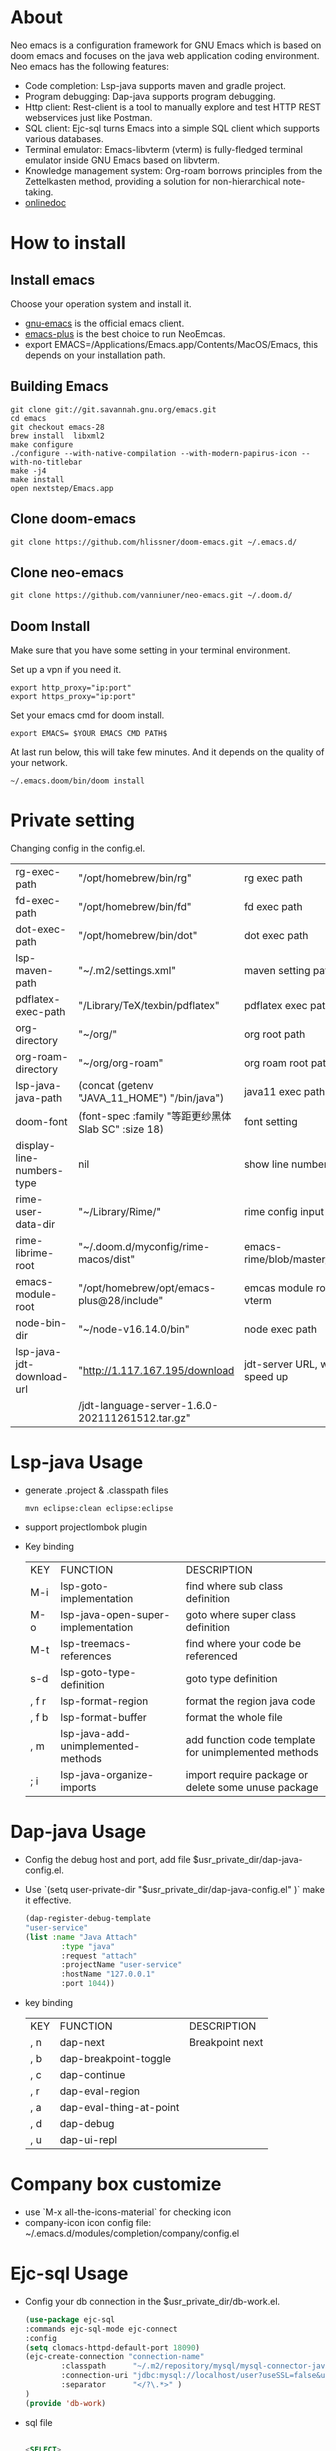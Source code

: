 #+HTML_HEAD: <link rel="stylesheet" type="text/css" href="https://7465-test-i1bhx-1301855613.tcb.qcloud.la/org-roam.css"/>
#+OPTIONS: prop:t timestamp:nil date:nil \n:t ^:nil
#+LATEX_HEADER: \usepackage[UTF8]{ctex}
#+LATEX_CLASS: org-article
#+LATEX_HEADER: \usepackage{listings}
#+LATEX_HEADER: \usepackage{xcolor}
#+latex:\newpage

[[file:./neo-emacs.gif]]

* About
Neo emacs is a configuration framework for GNU Emacs which is based on doom emacs and focuses on the java web application coding environment. Neo emacs has the following features:
- Code completion: Lsp-java supports maven and gradle project.
- Program debugging: Dap-java supports program debugging.
- Http client: Rest-client is a tool to manually explore and test HTTP REST webservices just like Postman.
- SQL client: Ejc-sql turns Emacs into a simple SQL client which supports various databases.
- Terminal emulator: Emacs-libvterm (vterm) is fully-fledged terminal emulator inside GNU Emacs based on libvterm.
- Knowledge management system: Org-roam borrows principles from the Zettelkasten method, providing a solution for non-hierarchical note-taking.
- [[http://1.117.167.195/doc/neo-emacs.html][onlinedoc]]

* How to install
** Install emacs
Choose your operation system and install it.
- [[https://www.gnu.org/software/emacs/][gnu-emacs]] is the official emacs client.
- [[https://github.com/d12frosted/homebrew-emacs-plus][emacs-plus]] is the best choice to run NeoEmcas.
- export EMACS=/Applications/Emacs.app/Contents/MacOS/Emacs, this depends on your installation path.
** Building Emacs
#+ATTR_LATEX: :options numbers=left, commentstyle=\color{violet}
#+begin_src shell
git clone git://git.savannah.gnu.org/emacs.git
cd emacs
git checkout emacs-28
brew install  libxml2
make configure
./configure --with-native-compilation --with-modern-papirus-icon --with-no-titlebar
make -j4
make install
open nextstep/Emacs.app
#+end_src
** Clone doom-emacs

#+ATTR_LATEX: :options numbers=left, commentstyle=\color{violet}
#+BEGIN_SRC shell
git clone https://github.com/hlissner/doom-emacs.git ~/.emacs.d/
#+END_SRC
** Clone neo-emacs

#+ATTR_LATEX: :options numbers=left, commentstyle=\color{violet}
#+BEGIN_SRC shell
git clone https://github.com/vanniuner/neo-emacs.git ~/.doom.d/
#+END_SRC
** Doom Install
Make sure that you have some setting in your terminal environment.

Set up a vpn if you need it.

#+ATTR_LATEX: :options numbers=left, commentstyle=\color{violet}
#+BEGIN_SRC shell
export http_proxy="ip:port"
export https_proxy="ip:port"
#+END_SRC

Set your emacs cmd for doom install.

#+ATTR_LATEX: :options numbers=left, commentstyle=\color{violet}
#+BEGIN_SRC shell
export EMACS= $YOUR EMACS CMD PATH$
#+END_SRC

At last run below, this will take few minutes. And it depends on the quality of your network.

#+ATTR_LATEX: :options numbers=left, commentstyle=\color{violet}
#+BEGIN_SRC shell
~/.emacs.doom/bin/doom install
#+END_SRC
* Private setting
Changing config in the config.el.

#+ATTR_LaTeX: :align |c|c|c|
| rg-exec-path              | "/opt/homebrew/bin/rg"                              | rg            exec path                     |
| fd-exec-path              | "/opt/homebrew/bin/fd"                              | fd            exec path                     |
| dot-exec-path             | "/opt/homebrew/bin/dot"                             | dot           exec path                     |
| lsp-maven-path            | "~/.m2/settings.xml"                                | maven setting path                          |
| pdflatex-exec-path        | "/Library/TeX/texbin/pdflatex"                      | pdflatex      exec path                     |
| org-directory             | "~/org/"                                            | org           root path                     |
| org-roam-directory        | "~/org/org-roam"                                    | org roam      root path                     |
| lsp-java-java-path        | (concat (getenv "JAVA_11_HOME") "/bin/java")        | java11        exec path                     |
| doom-font                 | (font-spec :family "等距更纱黑体 Slab SC" :size 18) | font setting                                |
| display-line-numbers-type | nil                                                 | show line number                            |
| rime-user-data-dir        | "~/Library/Rime/"                                   | rime config input method setting            |
| rime-librime-root         | "~/.doom.d/myconfig/rime-macos/dist"                | emacs-rime/blob/master/INSTALLATION.org     |
| emacs-module-root         | "/opt/homebrew/opt/emacs-plus@28/include"           | emcas module root path for build vterm      |
| node-bin-dir              | "~/node-v16.14.0/bin"                               | node exec path                              |
| lsp-java-jdt-download-url | "http://1.117.167.195/download                      | jdt-server URL, with tencent cloud speed up |
|                           | /jdt-language-server-1.6.0-202111261512.tar.gz"     |                                             |

* Lsp-java Usage
- generate .project & .classpath files
    #+ATTR_LATEX: :options numbers=left, commentstyle=\color{violet}
    #+BEGIN_SRC shell
        mvn eclipse:clean eclipse:eclipse
    #+END_SRC
- support projectlombok plugin
- Key binding
 #+ATTR_LaTeX: :align |c|c|c|
 | KEY   | FUNCTION                           | DESCRIPTION                                          |
 | M-i   | lsp-goto-implementation            | find where sub class definition                      |
 | M-o   | lsp-java-open-super-implementation | goto where super class definition                    |
 | M-t   | lsp-treemacs-references            | find where your code be referenced                   |
 | s-d   | lsp-goto-type-definition           | goto type definition                                 |
 | , f r | lsp-format-region                  | format the region java code                          |
 | , f b | lsp-format-buffer                  | format the whole file                                |
 | , m   | lsp-java-add-unimplemented-methods | add function code template for unimplemented methods |
 | ; i   | lsp-java-organize-imports          | import require package or delete some unuse package  |
* Dap-java Usage
- Config the debug host and port, add file $usr_private_dir/dap-java-config.el.
- Use `(setq user-private-dir "$usr_private_dir/dap-java-config.el" )` make it effective.
    #+ATTR_LATEX: :options numbers=left, commentstyle=\color{violet}
    #+begin_src lisp
    (dap-register-debug-template
    "user-service"
    (list :name "Java Attach"
            :type "java"
            :request "attach"
            :projectName "user-service"
            :hostName "127.0.0.1"
            :port 1044))
    #+end_src
- key binding
 #+ATTR_LaTeX: :align |c|c|c|
 | KEY | FUNCTION                | DESCRIPTION     |
 | , n | dap-next                | Breakpoint next |
 | , b | dap-breakpoint-toggle   |                 |
 | , c | dap-continue            |                 |
 | , r | dap-eval-region         |                 |
 | , a | dap-eval-thing-at-point |                 |
 | , d | dap-debug               |                 |
 | , u | dap-ui-repl             |                 |
* Company box customize
- use `M-x all-the-icons-material` for checking icon
- company-icon icon config file: ~/.emacs.d/modules/completion/company/config.el
* Ejc-sql Usage
 - Config your db connection in the $usr_private_dir/db-work.el.
   #+ATTR_LATEX: :options numbers=left, commentstyle=\color{violet}
   #+begin_src lisp
    (use-package ejc-sql
    :commands ejc-sql-mode ejc-connect
    :config
    (setq clomacs-httpd-default-port 18090)
    (ejc-create-connection "connection-name"
            :classpath      "~/.m2/repository/mysql/mysql-connector-java/8.0.17/mysql-connector-java-8.0.17.jar"
            :connection-uri "jdbc:mysql://localhost/user?useSSL=false&user=root&password=pwd"
            :separator      "</?\.*>" )
    )
    (provide 'db-work)
   #+end_src
 - sql file
     #+ATTR_LATEX: :options numbers=left, commentstyle=\color{violet}
     #+BEGIN_SRC sql

     <SELECT>
     SELECT * FROM TABLE_ORG
     </SELECT>

     <SELECT>
     delimiter ;
     COMMENT ON COLUMN TABLE_ORG.PROJECT_CODE IS '项目编码';
     COMMENT ON COLUMN TABLE_ORG.PERIOD IS '期间';
     </SELECT>
     #+END_SRC
 - key binding
    #+ATTR_LaTeX: :align |c|c|c|
    | KEY     | FUNCTION       | description                |
    | SPC e c | ejc-connection | choose connection with ivy |
    | C-c C-c | ejc-execute    | execute the sql            |
* Rime Usage
- https://github.com/DogLooksGood/emacs-rime supply this plugin.
- https://github.com/rime/plum for more infomation.
- some rime input method config at .doom.d/myconfig/rime-config.
* Libvterm Usage
- Ubuntu
    #+begin_src shell
    sudo apt install cmake
    sudo apt install libtool-bin
    #+end_src
- MacOs
    #+begin_src shell
    sudo brew install cmake libtool
    #+end_src
- Key Binding
   #+ATTR_LaTeX: :align |c|c|c|
   | KEY     | FUNCTION             | DESCRIPTION                                     |
   | SPC v v | projectile-run-vterm | open vterm window base on the project root path |
   | SPC v p | vterm-send-start     | enable vterm screen roll                        |
   | SPC v s | vterm-send-stop      | disable vterm screen roll                       |
* Questions
** install ffmpeg
- brew install ffmpeg
** how to install all-the-icons?
- M-x install-package all-the-icons
- M-x all-the-icons-install-fonts
** how to install rime ?
- M-x install-package rime
unzip rime-1.5.3-osx.zip -d ~/.emacs.d/librime
** how to install vterm?
#+begin_src bash
cd .emacs.d/.local/straight/build/vterm/
mkdir -p build
# install cmake and libtool-bin
brew install cmake, brew install libtool
mkdir -p build
cd build
cmake ..
make
#+end_src
** lsp-springboot
#+begin_src bash
mvn -Djdt.js.server.root=/Users/van/.emacs.d/.local/etc/.cache/lsp/eclipse.jdt.ls/server/ -Djunit.runner.root=/Users/van/.emacs.d/.local/etc/eclipse.jdt.ls/test-runner/ -Djunit.runner.fileName=junit-platform-console-standalone.jar -Djava.debug.root=/Users/van/.emacs.d/.local/etc/.cache/lsp/eclipse.jdt.ls/server/bundles clean package -Djdt.download.url=http://download.eclipse.org/jdtls/snapshots/jdt-language-server-latest.tar.gz -f lsp-java-server-build.pom
#+end_src

mvn -Djdt.js.server.root=/Users/van/.emacs.d/.local/etc/.cache/lsp/eclipse.jdt.ls -Djunit.runner.root=/Users/van/.emacs.d/.local/etc/eclipse.jdt.ls/test-runner/ -Djunit.runner.fileName=junit-platform-console-standalone.jar -Djava.debug.root=/Users/van/.emacs.d/.local/etc/.cache/lsp/eclipse.jdt.ls/server/bundles -Pe418 clean package
** useful key setting
- Change caps_lock to control if pressed with other keys, to escape if pressed alone.
  [[file:key-change.png]]
* Dependencies

https://github.com/hlissner/doom-emacs/blob/master/docs/getting_started.org

[[https://github.com/BurntSushi/ripgrep]]

[[https://github.com/junegunn/fzf]]

[[https://github.com/kostafey/ejc-sql]]

https://leiningen.org/

[[https://plantuml.com/]]

[[https://github.com/emacs-lsp/lsp-java]]

https://projectlombok.org/

https://github.com/DogLooksGood/emacs-rime

[[https://github.com/be5invis/Sarasa-Gothic]]

[[https://github.com/akicho8/string-inflection]]

https://raw.githubusercontent.com/alibaba/p3c/master/p3c-formatter/eclipse-codestyle.xml

https://www.tug.org/mactex/
